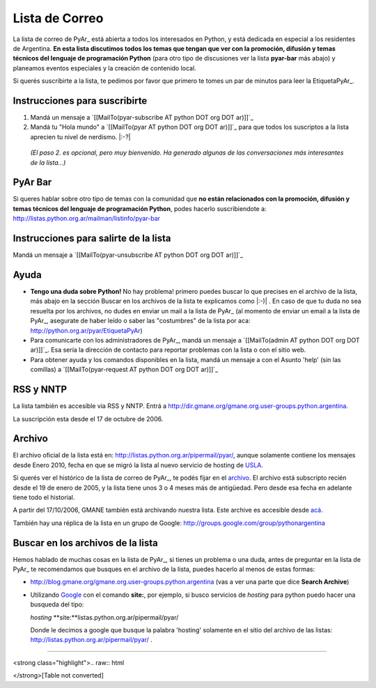 
Lista de Correo
===============

La lista de correo de PyAr_ está abierta a todos los interesados en Python, y está dedicada en especial a los residentes de Argentina. **En esta lista discutimos todos los temas que tengan que ver con la promoción, difusión y temas técnicos del lenguaje de programación Python** (para otro tipo de discusiones ver la lista **pyar-bar** más abajo) y planeamos eventos especiales y la creación de contenido local.

Si querés suscribirte a la lista, te pedimos por favor que primero te tomes un par de minutos para leer la EtiquetaPyAr_.

Instrucciones para suscribirte
------------------------------

1. Mandá un mensaje a `[[MailTo(pyar-subscribe AT python DOT org DOT ar)]]`_

2. Mandá tu "Hola mundo" a `[[MailTo(pyar AT python DOT org DOT ar)]]`_ para que todos los suscriptos a la lista aprecien tu nivel de nerdismo. |:-?|

  *(El paso 2. es opcional, pero muy bienvenido. Ha generado algunas de las conversaciones más interesantes de la lista...)*

PyAr Bar
--------

Si queres hablar sobre otro tipo de temas con la comunidad que **no están relacionados con la promoción, difusión y temas técnicos del lenguaje de programación Python**, podes hacerlo suscribiendote a: http://listas.python.org.ar/mailman/listinfo/pyar-bar

Instrucciones para salirte de la lista
--------------------------------------

Mandá un mensaje a `[[MailTo(pyar-unsubscribe AT python DOT org DOT ar)]]`_

Ayuda
-----

* **Tengo una duda sobre Python!** No hay problema! primero puedes buscar lo que precises en el archivo de la lista, más abajo en la sección Buscar en los archivos de la lista te explicamos como |:-)| . En caso de que tu duda no sea resuelta por los archivos, no dudes en enviar un mail a la lista de PyAr_ (al momento de enviar un email a la lista de PyAr_, asegurate de haber leído o saber las "costumbres" de la lista por aca: http://python.org.ar/pyar/EtiquetaPyAr)

* Para comunicarte con los administradores de PyAr_, mandá un mensaje a `[[MailTo(admin AT python DOT org DOT ar)]]`_. Esa sería la dirección de contacto para reportar problemas con la lista o con el sitio web.

* Para obtener ayuda y los comandos disponibles en la lista, mandá un mensaje a con el Asunto 'help' (sin las comillas) a `[[MailTo(pyar-request AT python DOT org DOT ar)]]`_

RSS y NNTP
----------

La lista también es accesible vía RSS y NNTP. Entrá a http://dir.gmane.org/gmane.org.user-groups.python.argentina.

La suscripción esta desde el 17 de octubre de 2006.

Archivo
-------

El archivo oficial de la lista está en: http://listas.python.org.ar/pipermail/pyar/, aunque solamente contiene los mensajes desde Enero 2010, fecha en que se migró la lista al nuevo servicio de hosting de USLA_.

Si querés ver el histórico de la lista de correo de PyAr_, te podés fijar en el archivo_. El archivo está subscripto recién desde el 19 de enero de 2005, y la lista tiene unos 3 o 4 meses más de antigüedad. Pero desde esa fecha en adelante tiene todo el historial.

A partir del 17/10/2006, GMANE también está archivando nuestra lista. Este archive es accesible desde `acá`_.

También hay una réplica de la lista en un grupo de Google: http://groups.google.com/group/pythonargentina




.. No borrar!!! Sirve para linkear desde http://listas.python.org.ar/listinfo/pyar

.. _Busqueda:

.. No borrar!!!

Buscar en los archivos de la lista
----------------------------------

Hemos hablado de muchas cosas en la lista de PyAr_, si tienes un problema o una duda, antes de preguntar en la lista de PyAr_ te recomendamos que busques en el archivo de la lista, puedes hacerlo al menos de estas formas:

* http://blog.gmane.org/gmane.org.user-groups.python.argentina (vas a ver una parte que dice **Search Archive**)

* Utilizando Google_ con el comando **site:**, por ejemplo, si busco servicios de *hosting* para python puedo hacer una busqueda del tipo:

  *hosting* **site:**listas.python.org.ar/pipermail/pyar/

  Donde le decimos a google que busque la palabra 'hosting' solamente en el sitio del archivo de las listas: http://listas.python.org.ar/pipermail/pyar/ .




-------------------------



<strong class="highlight">.. raw:: html

</strong>[Table not converted]

.. ############################################################################



.. _USLA: http://drupal.usla.org.ar/

.. _archivo: http://mx.grulic.org.ar/lurker/list/pyar.es.html

.. _acá: http://dir.gmane.org/gmane.org.user-groups.python.argentina

.. _Google: http://www.google.com

.. _Decode: http://www.decode.com.ar

.. _GrULiC: http://www.grulic.org.ar/

.. _GMANE: http://www.gmane.org/

